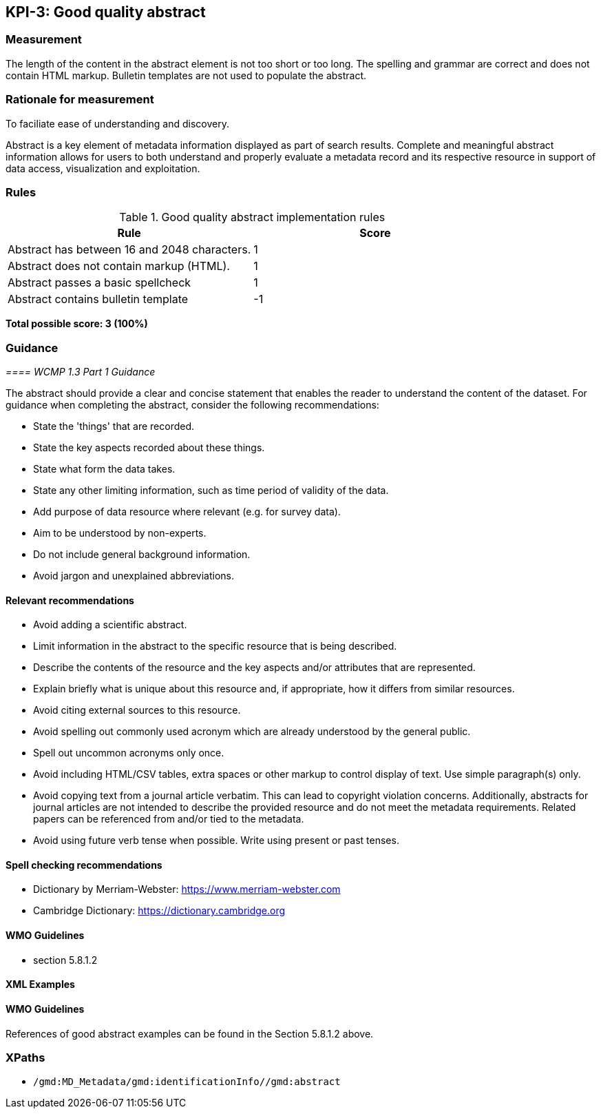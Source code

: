 == KPI-3: Good quality abstract

=== Measurement

The length of the content in the abstract element is not too short or too long. The spelling and grammar are correct and does not contain HTML markup. Bulletin templates are not used to populate the abstract.

=== Rationale for measurement

To faciliate ease of understanding and discovery.

Abstract is a key element of metadata information displayed as part of search results. Complete and meaningful abstract information allows for users to both understand and properly evaluate a metadata record and its respective resource in support of data access, visualization and exploitation.

=== Rules

.Good quality abstract implementation rules
|===
|Rule |Score

|Abstract has between 16 and 2048 characters.
|1

|Abstract does not contain markup (HTML).
|1

|Abstract passes a basic spellcheck
|1

|Abstract contains bulletin template
|-1
|===

*Total possible score: 3 (100%)*

=== Guidance

_==== WCMP 1.3 Part 1 Guidance_

The abstract should provide a clear and concise statement that enables the
reader to understand the content of the dataset. For guidance when completing
the abstract, consider the following recommendations:

* State the 'things' that are recorded.
* State the key aspects recorded about these things.
* State what form the data takes.
* State any other limiting information, such as time period of validity of the data.
* Add purpose of data resource where relevant (e.g. for survey data).
* Aim to be understood by non-experts.
* Do not include general background information.
* Avoid jargon and unexplained abbreviations.

==== Relevant recommendations

* Avoid adding a scientific abstract.
* Limit information in the abstract to the specific resource that is being
  described.
* Describe the contents of the resource and the key aspects and/or attributes
  that are represented.
* Explain briefly what is unique about this resource and, if appropriate, how
  it differs from similar resources.
* Avoid citing external sources to this resource.
* Avoid spelling out commonly used acronym which are already understood by the
  general public.
* Spell out uncommon acronyms only once.
* Avoid including HTML/CSV tables, extra spaces or other markup to control
  display of text.  Use simple paragraph(s) only.
* Avoid copying text from a journal article verbatim. This can lead to copyright
  violation concerns. Additionally, abstracts for journal articles are not
  intended to describe the provided resource and do not meet the metadata
  requirements. Related papers can be referenced from and/or tied to the
  metadata.
* Avoid using future verb tense when possible. Write using present or past
  tenses.

==== Spell checking recommendations

* Dictionary by Merriam-Webster: https://www.merriam-webster.com
* Cambridge Dictionary: https://dictionary.cambridge.org

==== WMO Guidelines

* section 5.8.1.2

==== XML Examples

==== WMO Guidelines

References of good abstract examples can be found in the Section 5.8.1.2 above.

=== XPaths

* `/gmd:MD_Metadata/gmd:identificationInfo//gmd:abstract`
